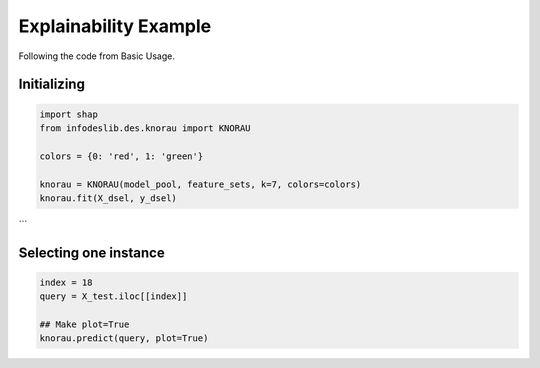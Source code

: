 ====================
Explainability Example
====================

Following the code from Basic Usage. 


Initializing 
--------------------------  
.. code-block:: python   

  import shap 
  from infodeslib.des.knorau import KNORAU  
   
  colors = {0: 'red', 1: 'green'}  

  knorau = KNORAU(model_pool, feature_sets, k=7, colors=colors)
  knorau.fit(X_dsel, y_dsel) 
```

Selecting one instance  
--------------------------  

.. code-block:: python    

  index = 18
  query = X_test.iloc[[index]]

  ## Make plot=True 
  knorau.predict(query, plot=True)

